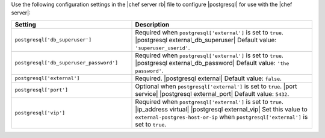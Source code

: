 .. The contents of this file may be included in multiple topics.
.. This file should not be changed in a way that hinders its ability to appear in multiple documentation sets.


Use the following configuration settings in the |chef server rb| file to configure |postgresql| for use with the |chef server|:

.. list-table::
   :widths: 200 300
   :header-rows: 1

   * - Setting
     - Description
   * - ``postgresql['db_superuser']``
     - Required when ``postgresql['external']`` is set to ``true``. |postgresql external_db_superuser| Default value: ``'superuser_userid'``.
   * - ``postgresql['db_superuser_password']``
     - Required when ``postgresql['external']`` is set to ``true``. |postgresql external_db_password| Default value: ``'the password'``.
   * - ``postgresql['external']``
     - Required. |postgresql external| Default value: ``false``.
   * - ``postgresql['port']``
     - Optional when ``postgresql['external']`` is set to ``true``. |port service| |postgresql external_port| Default value: ``5432``.
   * - ``postgresql['vip']``
     - Required when ``postgresql['external']`` is set to ``true``. |ip_address virtual| |postgresql external_vip| Set this value to ``external-postgres-host-or-ip`` when ``postgresql['external']`` is set to ``true``.

